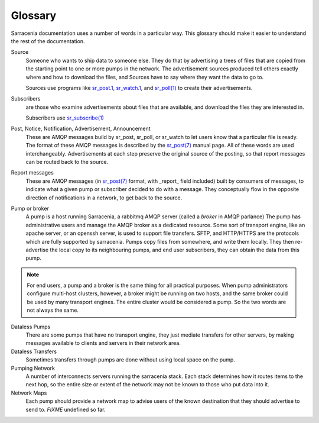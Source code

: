 Glossary
========

Sarracenia documentation uses a number of words in a particular way.
This glossary should make it easier to understand the rest of the documentation.


Source
  Someone who wants to ship data to someone else. They do that by advertising a 
  trees of files that are copied from the starting point to one or more pumps
  in the network. The advertisement sources produced tell others exactly where 
  and how to download the files, and Sources have to say where they want the 
  data to go to.

  Sources use programs like `sr_post.1 <../Reference/sr3.1.rst#post>`_, 
  `sr_watch.1 <../Reference/sr3.1.rst#watch>`_, and `sr_poll(1) <../Reference/sr3.1.rst#poll>`_ to create 
  their advertisements.


Subscribers
  are those who examine advertisements about files that are available, and 
  download the files they are interested in.

  Subscribers use `sr_subscribe(1) <../Reference/sr3.1.rst#subscribe>`_


Post, Notice, Notification, Advertisement, Announcement
  These are AMQP messages build by sr_post, sr_poll, or sr_watch to let users
  know that a particular file is ready. The format of these AMQP messages is 
  described by the `sr_post(7) <../Reference/sr3.1.rst#post>`_ manual page. All of these 
  words are used interchangeably. Advertisements at each step preserve the
  original source of the posting, so that report messages can be routed back 
  to the source.


Report messages
  These are AMQP messages (in `sr_post(7) <../Reference/sr3.1.rst#post>`_ format, with _report_ 
  field included) built by consumers of messages, to indicate what a given pump 
  or subscriber decided to do with a message. They conceptually flow in the 
  opposite direction of notifications in a network, to get back to the source.


Pump or broker
  A pump is a host running Sarracenia, a rabbitmq AMQP server (called a *broker*
  in AMQP parlance) The pump has administrative users and manage the AMQP broker
  as a dedicated resource.  Some sort of transport engine, like an apache 
  server, or an openssh server, is used to support file transfers. SFTP, and 
  HTTP/HTTPS are the protocols which are fully supported by sarracenia. Pumps
  copy files from somewhere, and write them locally. They then re-advertise the
  local copy to its neighbouring pumps, and end user subscribers, they can 
  obtain the data from this pump.

.. Note::
  For end users, a pump and a broker is the same thing for all practical 
  purposes. When pump administrators configure multi-host clusters, however, a 
  broker might be running on two hosts, and the same broker could be used by 
  many transport engines. The entire cluster would be considered a pump. So the
  two words are not always the same.


Dataless Pumps
  There are some pumps that have no transport engine, they just mediate 
  transfers for other servers, by making messages available to clients and
  servers in their network area.


Dataless Transfers
  Sometimes transfers through pumps are done without using local space on the pump.


Pumping Network
  A number of interconnects servers running the sarracenia stack. Each stack 
  determines how it routes items to the next hop, so the entire size or extent
  of the network may not be known to those who put data into it.


Network Maps
  Each pump should provide a network map to advise users of the known destination
  that they should advertise to send to. *FIXME* undefined so far.
